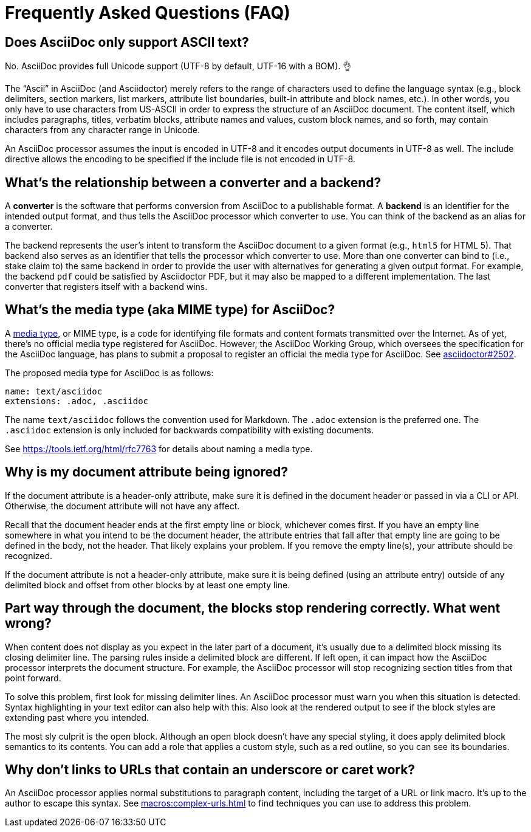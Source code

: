 = Frequently Asked Questions (FAQ)
:page-aliases: faqs.adoc

== Does AsciiDoc only support ASCII text?

No.
AsciiDoc provides full Unicode support (UTF-8 by default, UTF-16 with a BOM).
👌

The "`Ascii`" in AsciiDoc (and Asciidoctor) merely refers to the range of characters used to define the language syntax (e.g., block delimiters, section markers, list markers, attribute list boundaries, built-in attribute and block names, etc.).
In other words, you only have to use characters from US-ASCII in order to express the structure of an AsciiDoc document.
The content itself, which includes paragraphs, titles, verbatim blocks, attribute names and values, custom block names, and so forth, may contain characters from any character range in Unicode.

An AsciiDoc processor assumes the input is encoded in UTF-8 and it encodes output documents in UTF-8 as well.
The include directive allows the encoding to be specified if the include file is not encoded in UTF-8.

== What's the relationship between a converter and a backend?

A *converter* is the software that performs conversion from AsciiDoc to a publishable format.
A *backend* is an identifier for the intended output format, and thus tells the AsciiDoc processor which converter to use.
You can think of the backend as an alias for a converter.

The backend represents the user's intent to transform the AsciiDoc document to a given format (e.g., `html5` for HTML 5).
That backend also serves as an identifier that tells the processor which converter to use.
More than one converter can bind to (i.e., stake claim to) the same backend in order to provide the user with alternatives for generating a given output format.
For example, the backend `pdf` could be satisfied by Asciidoctor PDF, but it may also be mapped to a different implementation.
The last converter that registers itself with a backend wins.

== What's the media type (aka MIME type) for AsciiDoc?

A https://en.wikipedia.org/wiki/Media_type[media type], or MIME type, is a code for identifying file formats and content formats transmitted over the Internet.
As of yet, there's no official media type registered for AsciiDoc.
However, the AsciiDoc Working Group, which oversees the specification for the AsciiDoc language, has plans to submit a proposal to register an official the media type for AsciiDoc.
See https://github.com/asciidoctor/asciidoctor/issues/2502[asciidoctor#2502].

The proposed media type for AsciiDoc is as follows:

 name: text/asciidoc
 extensions: .adoc, .asciidoc

The name `text/asciidoc` follows the convention used for Markdown.
The `.adoc` extension is the preferred one.
The `.asciidoc` extension is only included for backwards compatibility with existing documents.

See https://tools.ietf.org/html/rfc7763 for details about naming a media type.

== Why is my document attribute being ignored?

If the document attribute is a header-only attribute, make sure it is defined in the document header or passed in via a CLI or API.
Otherwise, the document attribute will not have any affect.

Recall that the document header ends at the first empty line or block, whichever comes first.
If you have an empty line somewhere in what you intend to be the document header, the attribute entries that fall after that empty line are going to be defined in the body, not the header.
That likely explains your problem.
If you remove the empty line(s), your attribute should be recognized.

If the document attribute is not a header-only attribute, make sure it is being defined (using an attribute entry) outside of any delimited block and offset from other blocks by at least one empty line.

== Part way through the document, the blocks stop rendering correctly. What went wrong?

When content does not display as you expect in the later part of a document, it's usually due to a delimited block missing its closing delimiter line.
The parsing rules inside a delimited block are different.
If left open, it can impact how the AsciiDoc processor interprets the document structure.
For example, the AsciiDoc processor will stop recognizing section titles from that point forward.

To solve this problem, first look for missing delimiter lines.
An AsciiDoc processor must warn you when this situation is detected.
Syntax highlighting in your text editor can also help with this.
Also look at the rendered output to see if the block styles are extending past where you intended.

The most sly culprit is the open block.
Although an open block doesn't have any special styling, it does apply delimited block semantics to its contents.
You can add a role that applies a custom style, such as a red outline, so you can see its boundaries.

== Why don't links to URLs that contain an underscore or caret work?

An AsciiDoc processor applies normal substitutions to paragraph content, including the target of a URL or link macro.
It's up to the author to escape this syntax.
See xref:macros:complex-urls.adoc[] to find techniques you can use to address this problem.
